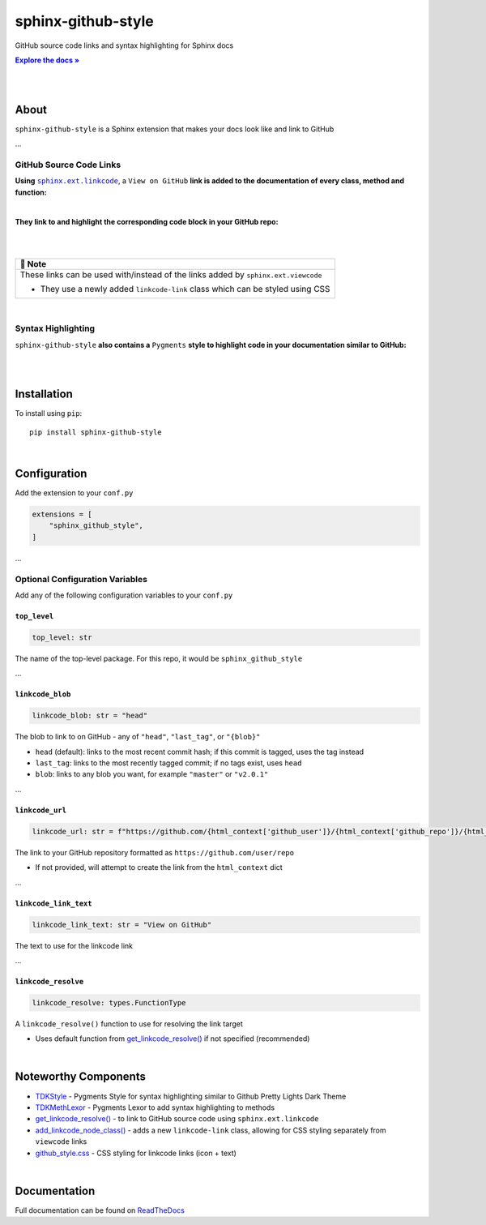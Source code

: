 ..  Title: Sphinx Github Style
..  Description: A Sphinx extension to add GitHub source code links and syntax highlighting
..  Author: TDKorn (Adam Korn)

.. |.get_linkcode_resolve| replace:: get_linkcode_resolve()
.. _.get_linkcode_resolve: https://github.com/TDKorn/sphinx-github-style/blob/v1.0.0/sphinx_github_style/__init__.py#L153-L210
.. |.add_linkcode_node_class| replace:: add_linkcode_node_class()
.. _.add_linkcode_node_class: https://github.com/TDKorn/sphinx-github-style/blob/v1.0.0/sphinx_github_style/add_linkcode_class.py#L9-L24
.. |.TDKStyle| replace:: TDKStyle
.. _.TDKStyle: https://github.com/TDKorn/sphinx-github-style/blob/v1.0.0/sphinx_github_style/github_style.py#L44-L139
.. |.TDKMethLexor| replace:: TDKMethLexor
.. _.TDKMethLexor: https://github.com/TDKorn/sphinx-github-style/blob/v1.0.0/sphinx_github_style/meth_lexer.py#L28-L43
.. |.github_style| replace:: github_style.css
.. _.github_style: https://github.com/tdkorn/sphinx-github-style/blob/v1.0.0/sphinx_github_style/_static/github_style.css
.. |RTD| replace:: ReadTheDocs
.. _RTD: https://sphinx-github-style.readthedocs.io/en/latest/
.. |Note| replace:: 📝 **Note**
.. |docs| replace:: **Explore the docs »**
.. _docs: https://sphinx-github-style.readthedocs.io/en/latest/


sphinx-github-style
-------------------

.. image:: https://i.imgur.com/v348dOW.png
   :alt: Sphinx GitHub Style: GitHub Integration and Pygments Style for Sphinx Documentation
   :width: 50%
   :align: center

GitHub source code links and syntax highlighting for Sphinx docs

|docs|_

|

.. image:: https://img.shields.io/pypi/v/sphinx-github-style?color=eb5202
   :target: https://pypi.org/project/sphinx-github-style/
   :alt: PyPI Version

.. image:: https://img.shields.io/badge/GitHub-sphinx--github--style-4f1abc
   :target: https://github.com/tdkorn/sphinx-github-style/
   :alt: GitHub Repository

.. image:: https://static.pepy.tech/personalized-badge/sphinx-github-style?period=total&units=none&left_color=grey&right_color=blue&left_text=Downloads
    :target: https://pepy.tech/project/sphinx-github-style/

.. image:: https://readthedocs.org/projects/sphinx-github-style/badge/?version=latest
    :target: https://sphinx-github-style.readthedocs.io/en/latest/?badge=latest
    :alt: Documentation Status

|

About
~~~~~~~~~~~~~

``sphinx-github-style`` is a Sphinx extension that makes your docs look like and link to GitHub

...


GitHub Source Code Links
===============================

.. |linkcode| replace:: ``sphinx.ext.linkcode``
.. _linkcode: https://www.sphinx-doc.org/en/master/usage/extensions/linkcode.html

**Using** |linkcode|_, a ``View on GitHub`` **link is added to the documentation of every class, method and function:**

|

.. image:: https://user-images.githubusercontent.com/96394652/220941352-f5530a56-d338-4b90-b83a-4b22b0f632fe.png
   :alt: sphinx github style adds a "View on GitHub" link

**They link to and highlight the corresponding code block in your GitHub repo:**

|

.. image:: https://user-images.githubusercontent.com/96394652/220945912-447173db-2ac7-4e00-bec5-3859753bf687.png


|

+--------------------------------------------+
| |Note|                                     |
+============================================+
| These links can be used with/instead of    |
| the links added by ``sphinx.ext.viewcode`` |
|                                            |
| * They use a newly added ``linkcode-link`` |
|   class which can be styled using CSS      |
+--------------------------------------------+

|


Syntax Highlighting
=====================

``sphinx-github-style`` **also contains a** ``Pygments`` **style to highlight code in your documentation similar to GitHub:**

|

.. image:: https://user-images.githubusercontent.com/96394652/220946796-bf7aa236-964d-48e7-83e2-142aac00b0dd.png


|

Installation
~~~~~~~~~~~~~~~~

To install using ``pip``::

 pip install sphinx-github-style

|

Configuration
~~~~~~~~~~~~~~~

Add the extension to your ``conf.py``

.. code-block:: python

   extensions = [
       "sphinx_github_style",
   ]

...

Optional Configuration Variables
===================================

Add any of the following configuration variables to your ``conf.py``

``top_level``
^^^^^^^^^^^^^^^^^^^

.. code-block:: python

   top_level: str


The name of the top-level package. For this repo, it would be ``sphinx_github_style``

...

``linkcode_blob``
^^^^^^^^^^^^^^^^^^^

.. code-block:: python

   linkcode_blob: str = "head"


The blob to link to on GitHub - any of ``"head"``, ``"last_tag"``, or ``"{blob}"``

* ``head`` (default): links to the most recent commit hash; if this commit is tagged, uses the tag instead
* ``last_tag``: links to the most recently tagged commit; if no tags exist, uses ``head``
* ``blob``: links to any blob you want, for example ``"master"`` or ``"v2.0.1"``


...

``linkcode_url``
^^^^^^^^^^^^^^^^^^^

.. code-block:: python

   linkcode_url: str = f"https://github.com/{html_context['github_user']}/{html_context['github_repo']}/{html_context['github_version']}"

The link to your GitHub repository formatted as ``https://github.com/user/repo``

* If not provided, will attempt to create the link from the ``html_context`` dict

...

``linkcode_link_text``
^^^^^^^^^^^^^^^^^^^^^^

.. code-block:: python

   linkcode_link_text: str = "View on GitHub"


The text to use for the linkcode link

...

``linkcode_resolve``
^^^^^^^^^^^^^^^^^^^^^^^^

.. code-block:: python

   linkcode_resolve: types.FunctionType

A ``linkcode_resolve()`` function to use for resolving the link target

* Uses default function from |.get_linkcode_resolve|_ if not specified (recommended)

|

Noteworthy Components
~~~~~~~~~~~~~~~~~~~~~

* |.TDKStyle|_ - Pygments Style for syntax highlighting similar to Github Pretty Lights Dark Theme
* |.TDKMethLexor|_ - Pygments Lexor to add syntax highlighting to methods
* |.get_linkcode_resolve|_ - to link to GitHub source code using ``sphinx.ext.linkcode``
* |.add_linkcode_node_class|_ - adds a new ``linkcode-link`` class, allowing for CSS styling separately from ``viewcode`` links
* |.github_style|_ - CSS styling for linkcode links (icon + text)

|

Documentation
~~~~~~~~~~~~~~~~

Full documentation can be found on |RTD|_